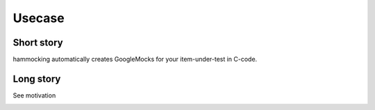 Usecase
=======

Short story
-----------

hammocking automatically creates GoogleMocks for your item-under-test in C-code.


Long story
----------

See motivation



.. image:: diagrams/usecase_production.uxf.svg

.. image:: diagrams/usecase_unittest.uxf.svg
